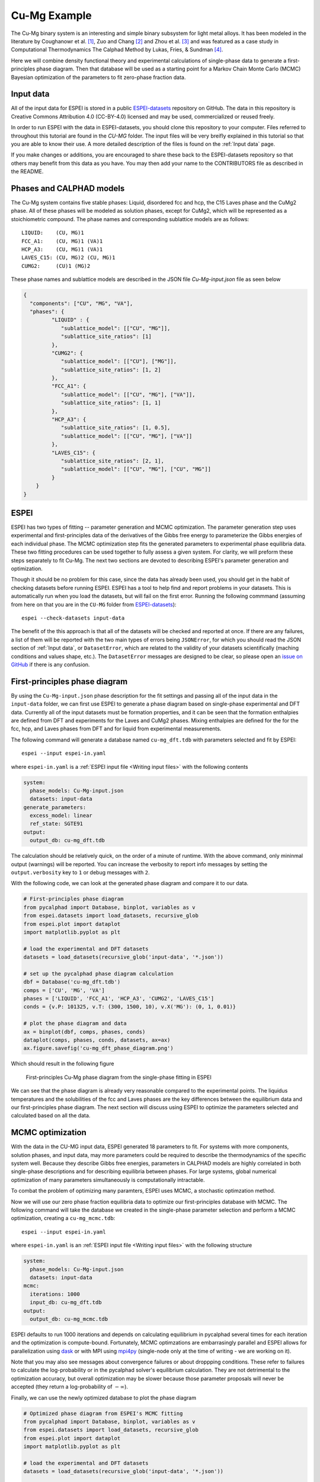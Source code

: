 .. raw:: latex

   \chapter{Cu-Mg example}

.. _Cu-Mg Example:

=============
Cu-Mg Example
=============

The Cu-Mg binary system is an interesting and simple binary subsystem for light
metal alloys. It has been modeled in the literature by Coughanowr et al. [1]_,
Zuo and Chang [2]_ and Zhou et al. [3]_ and was featured as a case study in
Computational Thermodynamics The Calphad Method by Lukas, Fries, & Sundman [4]_.

Here we will combine density functional theory and experimental calculations of
single-phase data to generate a first-principles phase diagram. Then that
database will be used as a starting point for a Markov Chain Monte Carlo (MCMC)
Bayesian optimization of the parameters to fit zero-phase fraction data.


Input data
==========

All of the input data for ESPEI is stored in a public `ESPEI-datasets`_
repository on GitHub. The data in this repository is Creative Commons
Attribution 4.0 (CC-BY-4.0) licensed and may be used, commercialized or reused
freely.

In order to run ESPEI with the data in ESPEI-datasets, you should clone this
repository to your computer. Files referred to throughout this tutorial are
found in the `CU-MG` folder. The input files will be very breifly explained in
this tutorial so that you are able to know their use. A more detailed
description of the files is found on the :ref:`Input data` page.

If you make changes or additions, you are encouraged to share these back to the
ESPEI-datasets repository so that others may benefit from this data as you have.
You may then add your name to the CONTRIBUTORS file as described in the README.


Phases and CALPHAD models
=========================

The Cu-Mg system contains five stable phases: Liquid, disordered fcc and hcp,
the C15 Laves phase and the CuMg2 phase. All of these phases will be modeled as
solution phases, except for CuMg2, which will be represented as a stoichiometric
compound. The phase names and corresponding sublattice models are as follows::

    LIQUID:    (CU, MG)1
    FCC_A1:    (CU, MG)1 (VA)1
    HCP_A3:    (CU, MG)1 (VA)1
    LAVES_C15: (CU, MG)2 (CU, MG)1
    CUMG2:     (CU)1 (MG)2

These phase names and sublattice models are described in the JSON file
`Cu-Mg-input.json` file as seen below

.. code-block:: json

    {
      "components": ["CU", "MG", "VA"],
      "phases": {
             "LIQUID" : {
                "sublattice_model": [["CU", "MG"]],
                "sublattice_site_ratios": [1]
             },
             "CUMG2": {
                "sublattice_model": [["CU"], ["MG"]],
                "sublattice_site_ratios": [1, 2]
             },
             "FCC_A1": {
                "sublattice_model": [["CU", "MG"], ["VA"]],
                "sublattice_site_ratios": [1, 1]
             },
             "HCP_A3": {
                "sublattice_site_ratios": [1, 0.5],
                "sublattice_model": [["CU", "MG"], ["VA"]]
             },
             "LAVES_C15": {
                "sublattice_site_ratios": [2, 1],
                "sublattice_model": [["CU", "MG"], ["CU", "MG"]]
             }
        }
    }


ESPEI
=====

ESPEI has two types of fitting -- parameter generation and MCMC optimization.
The parameter generation step uses experimental and first-principles data of the
derivatives of the Gibbs free energy to parameterize the Gibbs energies of each
individual phase. The MCMC optimization step fits the generated parameters to
experimental phase equilibria data. These two fitting procedures can be used
together to fully assess a given system. For clarity, we will preform these
steps separately to fit Cu-Mg. The next two sections are devoted to describing
ESPEI's parameter generation and optimization.

Though it should be no problem for this case, since the data has already been
used, you should get in the habit of checking datasets before running ESPEI.
ESPEI has a tool to help find and report problems in your datasets. This is
automatically run when you load the datasets, but will fail on the first error.
Running the following commmand (assuming from here on that you are in the
``CU-MG`` folder from `ESPEI-datasets`_)::

    espei --check-datasets input-data

The benefit of the this approach is that all of the datasets will be checked and
reported at once. If there are any failures, a list of them will be reported
with the two main types of errors being ``JSONError``, for which you should read
the JSON section of :ref:`Input data`, or ``DatasetError``, which are related to
the validity of your datasets scientifically (maching conditions and values
shape, etc.). The ``DatasetError`` messages are designed to be clear, so please
open an `issue on GitHub <https://github.com/PhasesResearchLab/ESPEI/issues>`_
if there is any confusion.


First-principles phase diagram
==============================


By using the ``Cu-Mg-input.json`` phase description for the fit settings and
passing all of the input data in the ``input-data`` folder, we can first use
ESPEI to generate a phase diagram based on single-phase experimental and DFT
data. Currently all of the input datasets must be formation properties, and it
can be seen that the formation enthalpies are defined from DFT and experiments
for the Laves and CuMg2 phases. Mixing enthalpies are defined for the for the
fcc, hcp, and Laves phases from DFT and for liquid from experimental
measurements.

The following command will generate a database named ``cu-mg_dft.tdb`` with
parameters selected and fit by ESPEI::

    espei --input espei-in.yaml


where ``espei-in.yaml`` is a :ref:`ESPEI input file <Writing input files>` with
the following contents


.. code-block:: yaml

   system:
     phase_models: Cu-Mg-input.json
     datasets: input-data
   generate_parameters:
     excess_model: linear
     ref_state: SGTE91
   output:
     output_db: cu-mg_dft.tdb


The calculation should be relatively quick, on the order of a minute of runtime.
With the above command, only mininmal output (warnings) will be reported. You
can increase the verbosity to report info messages by setting the
``output.verbosity`` key to ``1`` or debug messages with ``2``.

With the following code, we can look at the generated phase diagram and compare
it to our data.

.. code-block:: python

    # First-principles phase diagram
    from pycalphad import Database, binplot, variables as v
    from espei.datasets import load_datasets, recursive_glob
    from espei.plot import dataplot
    import matplotlib.pyplot as plt

    # load the experimental and DFT datasets
    datasets = load_datasets(recursive_glob('input-data', '*.json'))

    # set up the pycalphad phase diagram calculation
    dbf = Database('cu-mg_dft.tdb')
    comps = ['CU', 'MG', 'VA']
    phases = ['LIQUID', 'FCC_A1', 'HCP_A3', 'CUMG2', 'LAVES_C15']
    conds = {v.P: 101325, v.T: (300, 1500, 10), v.X('MG'): (0, 1, 0.01)}

    # plot the phase diagram and data
    ax = binplot(dbf, comps, phases, conds)
    dataplot(comps, phases, conds, datasets, ax=ax)
    ax.figure.savefig('cu-mg_dft_phase_diagram.png')

Which should result in the following figure

.. figure:: _static/cu-mg-first-principles-phase-diagram.png
    :alt: First-principles Cu-Mg phase diagram
    :scale: 100%

    First-principles Cu-Mg phase diagram from the single-phase fitting in ESPEI

We can see that the phase diagram is already very reasonable compared to the
experimental points. The liquidus temperatures and the solubilities of the fcc
and Laves phases are the key differences between the equilibrium data and our
first-principles phase diagram. The next section will discuss using ESPEI to
optimize the parameters selected and calculated based on all the data.

MCMC optimization
=================

With the data in the CU-MG input data, ESPEI generated 18 parameters to fit. For
systems with more components, solution phases, and input data, may more
parameters could be required to describe the thermodynamics of the specific
system well. Because they describe Gibbs free energies, parameters in CALPHAD
models are highly correlated in both single-phase descriptions and for
describing equilibria between phases. For large systems, global numerical
optimization of many parameters simultaneously is computationally intractable.

To combat the problem of optimizing many paramters, ESPEI uses MCMC, a
stochastic optimzation method.

Now we will use our zero phase fraction equilibria data to optimize our
first-principles database with MCMC. The following command will take the
database we created in the single-phase parameter selection and perform a MCMC
optimization, creating a ``cu-mg_mcmc.tdb``::


    espei --input espei-in.yaml

where ``espei-in.yaml`` is an :ref:`ESPEI input file <Writing input files>` with
the following structure

.. code-block:: YAML

    system:
      phase_models: Cu-Mg-input.json
      datasets: input-data
    mcmc:
      iterations: 1000
      input_db: cu-mg_dft.tdb
    output:
      output_db: cu-mg_mcmc.tdb


ESPEI defaults to run 1000 iterations and depends on calculating equilibrium in
pycalphad several times for each iteration and the optimization is
compute-bound. Fortunately, MCMC optimzations are embarrasingly parallel and
ESPEI allows for parallelization using `dask <http://dask.pydata.org/>`_ or with
MPI using `mpi4py <http://mpi4py.scipy.org/>`_ (single-node only at the time of
writing - we are working on it).

Note that you may also see messages about convergence failures or about
droppping conditions. These refer to failures to calculate the log-probability
or in the pycalphad solver's equilibrium calculation. They are not detrimental
to the optimization accuracy, but overall optimization may be slower because
those parameter proposals will never be accepted (they return a log-probability of
:math:`-\infty`).

Finally, we can use the newly optimized database to plot the phase diagram

.. code-block:: python

    # Optimized phase diagram from ESPEI's MCMC fitting
    from pycalphad import Database, binplot, variables as v
    from espei.datasets import load_datasets, recursive_glob
    from espei.plot import dataplot
    import matplotlib.pyplot as plt

    # load the experimental and DFT datasets
    datasets = load_datasets(recursive_glob('input-data', '*.json'))

    # set up the pycalphad phase diagram calculation
    dbf = Database('cu-mg_mcmc.tdb')
    comps = ['CU', 'MG', 'VA']
    phases = ['LIQUID', 'FCC_A1', 'HCP_A3', 'CUMG2', 'LAVES_C15']
    conds = {v.P: 101325, v.T: (300, 1500, 10), v.X('MG'): (0, 1, 0.01)}

    # plot the phase diagram and data
    ax = binplot(dbf, comps, phases, conds)
    dataplot(comps, phases, conds, datasets, ax=ax)
    ax.figure.savefig('cu-mg_mcmc_phase_diagram.png')


.. figure:: _static/cu-mg-mcmc-phase-diagram.png
    :alt: Cu-Mg phase diagram after 1000 MCMC iterations
    :scale: 100%

    Optimized Cu-Mg phase diagram from the MCMC fitting in ESPEI


Analyzing ESPEI Results
=======================

After finishing a MCMC run, you will want to analyze your results.

All of the MCMC results will be maintained in two output files, which
are serialized NumPy arrays. The file names are set in your
``espei-in.yaml`` file. The filenames are set by ``output.tracefile``
and ``output.probfile``
(`documentation <http://espei.org/en/latest/writing_input.html#tracefile>`__)
and the defaults are ``trace.npy`` and ``lnprob.npy``, respectively.

The ``tracefile`` contains all of the parameters that were proposed over
all chains and iterations (the trace). The ``probfile`` contains all of
calculated log probabilities for all chains and iterations (as negative
numbers, by convention).

There are several aspects of your data that you may wish to analyze. The
next sections will explore some of the options.

Probability convergence
-----------------------

First we'll plot how the probability changes for all of the chains as a
function of iterations. This gives a qualitative view of convergence.
There are several quantitative metrics that we won't explore here, such
as autocorrelation. Qualitatively, this run does not appear converged
after 115 iterations.

.. code:: python

    # remove next line if not using iPython or Juypter Notebooks
    %matplotlib inline
    import matplotlib.pyplot as plt
    import numpy as np
    from espei.analysis import truncate_arrays

    trace = np.load('trace.npy')
    lnprob = np.load('lnprob.npy')

    trace, lnprob = truncate_arrays(trace, lnprob)


    ax = plt.gca()
    ax.set_yscale('log')
    ax.set_ylim(1e7, 1e10)
    ax.set_xlabel('Iterations')
    ax.set_ylabel('- lnprob')
    num_chains = lnprob.shape[0]
    for i in range(num_chains):
        ax.plot(-lnprob[i,:])
    plt.show()



.. image:: _static/docs-analysis-example_1_0.png


Visualizing the trace of each parameter
---------------------------------------

We would like to see how each parameter changed during the iterations.
For brevity in the number of plots we'll plot all the chains for each
parameter on the same plot. Here we are looking to see how the
parameters explore the space and converge to a solution.

.. code:: python

    # remove next line if not using iPython or Juypter Notebooks
    %matplotlib inline
    import matplotlib.pyplot as plt
    import numpy as np

    from espei.analysis import truncate_arrays

    trace = np.load('trace.npy')
    lnprob = np.load('lnprob.npy')

    trace, lnprob = truncate_arrays(trace, lnprob)

    num_chains = trace.shape[0]
    num_parameters = 3 # only plot the first three parameter, for all of them use `trace.shape[2]`
    for parameter in range(num_parameters):
        ax = plt.figure().gca()
        ax.set_xlabel('Iterations')
        ax.set_ylabel('Parameter value')
        for chain in range(num_chains):
            ax.plot(trace[chain, :, parameter])
    plt.show()



.. image:: _static/docs-analysis-example_3_0.png



.. image:: _static/docs-analysis-example_3_1.png



.. image:: _static/docs-analysis-example_3_2.png


Corner plots
------------

Note: You must install the ``corner`` package before using it
(``conda install corner`` or ``pip install corner``).

In a corner plot, the distributions for each parameter are plotted along
the diagonal and covariances between them under the diagonal. A more
circular covariance means that parameters are not correlated to each
other, while elongated shapes indicate that the two parameters are
correlated. Strongly correlated parameters are expected for some
parameters in CALPHAD models within phases or for phases in equilibrium,
because increasing one parameter while decreasing another would give a
similar error.

.. code:: python

    # remove next line if not using iPython or Juypter Notebooks
    %matplotlib inline
    import matplotlib.pyplot as plt
    import numpy as np
    import corner

    from espei.analysis import truncate_arrays

    trace = np.load('trace.npy')
    lnprob = np.load('lnprob.npy')

    trace, lnprob = truncate_arrays(trace, lnprob)

    # flatten the along the first dimension containing all the chains in parallel
    fig = corner.corner(trace.reshape(-1, trace.shape[-1]))
    plt.show()



.. image:: _static/docs-analysis-example_5_0.png




Ultimately, there are many features to explore and we have only covered
a few basics. Since all of the results are stored as arrays, you are
free to analyze using whatever methods are relevant.

Summary
=======


ESPEI allows thermodynamic databases to be easily
reoptimized with little user interaction, so more data can be added later and
the database reoptimized at the cost of only computer time. In fact, the
existing database from estimates can be used as a starting point, rather than
one directly from first-principles, and the database can simply be modified to
match any new data.


References
==========

.. [1] Coughanowr, C. A., Ansara, I., Luoma, R., Hamalainen, M. & Lukas, H. L. Assessment of the Cu-Mg system. Zeitschrift f{ü}r Met. 82, 574–581 (1991).
.. [2] Zuo, Y. U. E. & Chang, Y. A. Thermodynamic calculation of the Mg-Cu phase diagram. Zeitschrift f{ü}r Met. 84, 662–667 (1993).
.. [3] Zhou, S. et al. Modeling of Thermodynamic Properties and Phase Equilibria for the Cu-Mg Binary System. J. Phase Equilibria Diffus. 28, 158–166 (2007). doi:`10.1007/s11669-007-9022-0 <https://doi.org/10.1007/s11669-007-9022-0>`_
.. [4] Lukas, H., Fries, S. G. & Sundman, B. Computational Thermodynamics The Calphad Method. (Cambridge University Press, 2007). doi:`10.1017/CBO9780511804137 <https://doi.org/10.1017/CBO9780511804137>`_


Acknowledgements
================

Credit for initially preparing the datasets goes to Aleksei Egorov.

.. _ESPEI-datasets: https://github.com/phasesresearchlab/espei-datasets
